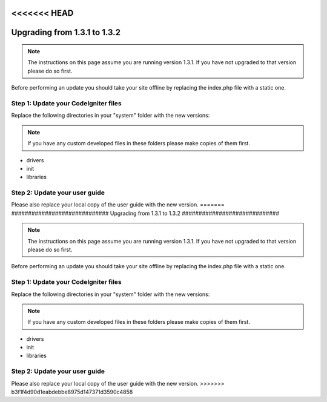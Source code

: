 <<<<<<< HEAD
#############################
Upgrading from 1.3.1 to 1.3.2
#############################

.. note:: The instructions on this page assume you are running version
	1.3.1. If you have not upgraded to that version please do so first.

Before performing an update you should take your site offline by
replacing the index.php file with a static one.

Step 1: Update your CodeIgniter files
=====================================

Replace the following directories in your "system" folder with the new
versions:

.. note:: If you have any custom developed files in these folders please
	make copies of them first.

-  drivers
-  init
-  libraries

Step 2: Update your user guide
==============================

Please also replace your local copy of the user guide with the new
version.
=======
#############################
Upgrading from 1.3.1 to 1.3.2
#############################

.. note:: The instructions on this page assume you are running version
	1.3.1. If you have not upgraded to that version please do so first.

Before performing an update you should take your site offline by
replacing the index.php file with a static one.

Step 1: Update your CodeIgniter files
=====================================

Replace the following directories in your "system" folder with the new
versions:

.. note:: If you have any custom developed files in these folders please
	make copies of them first.

-  drivers
-  init
-  libraries

Step 2: Update your user guide
==============================

Please also replace your local copy of the user guide with the new
version.
>>>>>>> b3f1f4d90d1eabdebbe8975d147371d3590c4858
